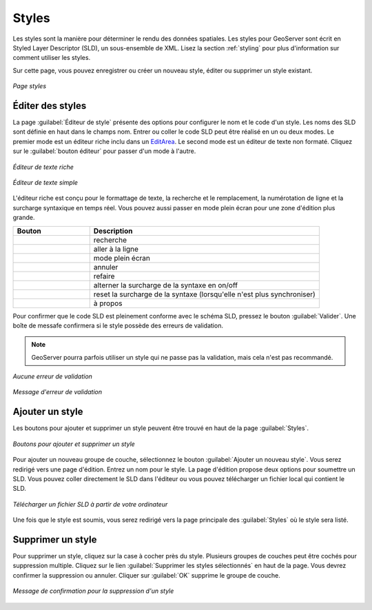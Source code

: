 .. _webadmin_styles:

Styles
======

Les styles sont la manière pour déterminer le rendu des données spatiales. Les 
styles pour GeoServer sont écrit en Styled Layer Descriptor (SLD), un sous-ensemble 
de XML. Lisez la section :ref:`styling` pour plus d'information sur comment 
utiliser les styles.

Sur cette page, vous pouvez enregistrer ou créer un nouveau style, éditer ou 
supprimer un style existant.  

.. figure:: ../images/data_style.png
   :align: center
   
   *Page styles*

Éditer des styles
------------------

La page :guilabel:`Éditeur de style` présente des options pour configurer le nom 
et le code d'un style. Les noms des SLD sont définie en haut dans le champs nom. 
Entrer ou coller le code SLD peut être réalisé en un ou deux modes. Le premier 
mode est un éditeur riche inclu dans un `EditArea <http://www.cdolivet.com/index.php?page=editArea>`_. 
Le second mode est un éditeur de texte non formaté. Cliquez sur le 
:guilabel:`bouton éditeur` pour passer d'un mode à l'autre.

.. figure:: ../images/data_style_editor.png
   :align: center
   
   *Éditeur de texte riche*

.. figure:: ../images/data_style_editor_text.png
   :align: center
   
   *Éditeur de texte simple*

L'éditeur riche est conçu pour le formattage de texte, la recherche et le 
remplacement, la numérotation de ligne et la surcharge syntaxique en temps réel. 
Vous pouvez aussi passer en mode plein écran pour une zone d'édition plus grande.

.. list-table::
   :widths: 25 75 

   * - **Bouton**
     - **Description**

   * - .. image:: ../images/data_style_editor1.png
     - recherche
   * - .. image:: ../images/data_style_editor2.png
     - aller à la ligne  
   * - .. image:: ../images/data_style_editor3.png
     - mode plein écran
   * - .. image:: ../images/data_style_editor4.png
     - annuler     
   * - .. image:: ../images/data_style_editor5.png
     - refaire
   * - .. image:: ../images/data_style_editor6.png
     - alterner la surcharge de la syntaxe en on/off
   * - .. image:: ../images/data_style_editor7.png
     - reset la surcharge de la syntaxe (lorsqu'elle n'est plus synchroniser)
   * - .. image:: ../images/data_style_editor8.png
     - à propos

Pour confirmer que le code SLD est pleinement conforme avec le schéma SLD, pressez 
le bouton :guilabel:`Valider`. Une boîte de messafe confirmera si le style possède 
des erreurs de validation.

.. note:: GeoServer pourra parfois utiliser un style qui ne passe pas la validation, 
   mais cela n'est pas recommandé. 

.. figure:: ../images/data_style_editor_noerrors.png
   :align: center
   
   *Aucune erreur de validation* 
   
.. figure:: ../images/data_style_editor_error.png
   :align: center
   
   *Message d'erreur de validation* 

Ajouter un style
----------------

Les boutons pour ajouter et supprimer un style peuvent être trouvé en haut de la 
page :guilabel:`Styles`. 

.. figure:: ../images/data_style_add_delete.png
   :align: center

   *Boutons pour ajouter et supprimer un style*

Pour ajouter un nouveau groupe de couche, sélectionnez le bouton :guilabel:`Ajouter 
un nouveau style`. Vous serez redirigé vers une page d'édition. Entrez un nom 
pour le style. La page d'édition propose deux options pour soumettre un SLD. Vous 
pouvez coller directement le SLD dans l'éditeur ou vous pouvez télécharger un 
fichier local qui contient le SLD.

.. figure:: ../images/data_style_upload.png
   :align: center

   *Télécharger un fichier SLD à partir de votre ordinateur*

Une fois que le style est soumis, vous serez redirigé vers la page principale des 
:guilabel:`Styles` où le style sera listé.

Supprimer un style
-------------------

Pour supprimer un style, cliquez sur la case à cocher près du style. Plusieurs 
groupes de couches peut être cochés pour suppression multiple. Cliquez sur le lien 
:guilabel:`Supprimer les styles sélectionnés` en haut de la page. Vous devrez 
confirmer la suppression ou annuler. Cliquer sur :guilabel:`OK` supprime le 
groupe de couche.
 
.. figure:: ../images/data_style_delete.png
   :align: center
   
   *Message de confirmation pour la suppression d'un style*

.. yjacolin at free.fr 2011/11/18 r13133
